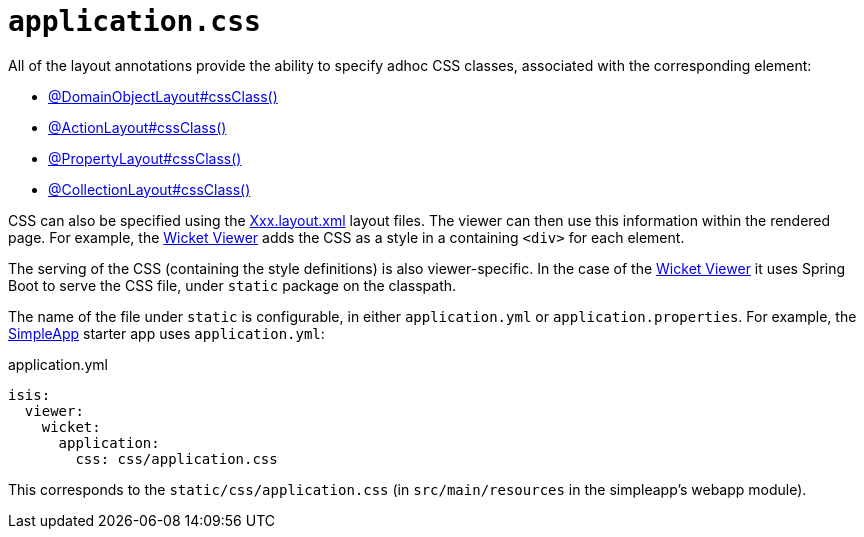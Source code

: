 [#application-css]
= `application.css`

:Notice: Licensed to the Apache Software Foundation (ASF) under one or more contributor license agreements. See the NOTICE file distributed with this work for additional information regarding copyright ownership. The ASF licenses this file to you under the Apache License, Version 2.0 (the "License"); you may not use this file except in compliance with the License. You may obtain a copy of the License at. http://www.apache.org/licenses/LICENSE-2.0 . Unless required by applicable law or agreed to in writing, software distributed under the License is distributed on an "AS IS" BASIS, WITHOUT WARRANTIES OR  CONDITIONS OF ANY KIND, either express or implied. See the License for the specific language governing permissions and limitations under the License.

All of the layout annotations provide the ability to specify adhoc CSS classes, associated with the corresponding element:

* xref:refguide:applib:index/annotation/DomainObjectLayout.adoc#cssClass[@DomainObjectLayout#cssClass()]
* xref:refguide:applib:index/annotation/ActionLayout.adoc#cssClass[@ActionLayout#cssClass()]
* xref:refguide:applib:index/annotation/PropertyLayout.adoc#cssClass[@PropertyLayout#cssClass()]
* xref:refguide:applib:index/annotation/CollectionLayout.adoc#cssClass[@CollectionLayout#cssClass()]

CSS can also be specified using the xref:userguide:fun:ui.adoc#object-layout[Xxx.layout.xml] layout files.
The viewer can then use this information within the rendered page.
For example, the xref:vw:ROOT:about.adoc[Wicket Viewer] adds the CSS as a style in a containing `<div>` for each element.

The serving of the CSS (containing the style definitions) is also viewer-specific.
In the case of the xref:vw:ROOT:about.adoc[Wicket Viewer] it uses Spring Boot to serve the CSS file, under `static` package on the classpath.

The name of the file under `static` is configurable, in either `application.yml` or `application.properties`.
For example, the xref:docs:starters:simpleapp.adoc[SimpleApp] starter app uses `application.yml`:

[source,yaml]
.application.yml
----
isis:
  viewer:
    wicket:
      application:
        css: css/application.css
----

This corresponds to the `static/css/application.css` (in `src/main/resources` in the simpleapp's webapp module).
